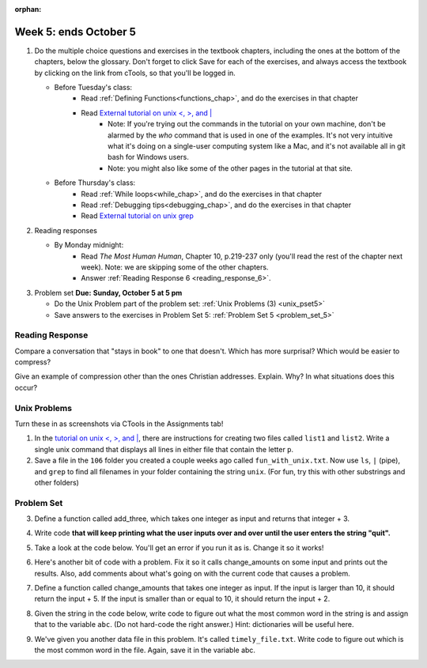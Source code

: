 :orphan:

..  Copyright (C) Paul Resnick.  Permission is granted to copy, distribute
    and/or modify this document under the terms of the GNU Free Documentation
    License, Version 1.3 or any later version published by the Free Software
    Foundation; with Invariant Sections being Forward, Prefaces, and
    Contributor List, no Front-Cover Texts, and no Back-Cover Texts.  A copy of
    the license is included in the section entitled "GNU Free Documentation
    License".

.. highlight:: python
    :linenothreshold: 500


Week 5: ends October 5
======================

1. Do the multiple choice questions and exercises in the textbook chapters, including the ones at the bottom of the chapters, below the glossary. Don't forget to click Save for each of the exercises, and always access the textbook by clicking on the link from cTools, so that you'll be logged in.
   
   * Before Tuesday's class: 
      * Read :ref:`Defining Functions<functions_chap>`, and do the exercises in that chapter
      * Read `External tutorial on unix <, >, and |  <http://www.ee.surrey.ac.uk/Teaching/Unix/unix3.html>`_
         * Note: If you're trying out the commands in the tutorial on your own machine, don't be alarmed by the *who* command that is used in one of the examples. It's not very intuitive what it's doing on a single-user computing system like a Mac, and it's not available all in git bash for Windows users.
         * Note: you might also like some of the other pages in the tutorial at that site. 
           
   
   * Before Thursday's class:
       * Read :ref:`While loops<while_chap>`, and do the exercises in that chapter
       * Read :ref:`Debugging tips<debugging_chap>`, and do the exercises in that chapter
       * Read `External tutorial on unix grep  <http://www.uccs.edu/~ahitchco/grep/>`_
       
       
 
#. Reading responses

   * By Monday midnight: 
      * Read *The Most Human Human*, Chapter 10, p.219-237 only (you'll read the rest of the chapter next week). Note: we are skipping some of the other chapters.
      * Answer :ref:`Reading Response 6 <reading_response_6>`. 

#. Problem set **Due:** **Sunday, October 5 at 5 pm**

   * Do the Unix Problem part of the problem set: :ref:`Unix Problems (3) <unix_pset5>`
   
   * Save answers to the exercises in Problem Set 5: :ref:`Problem Set 5 <problem_set_5>` 



Reading Response
----------------

.. _reading_response_6:

Compare a conversation that "stays in book" to one that doesn't. Which has more surprisal? Which would be easier to compress?

.. activecode:: rr_6_1

   # Fill in your response in between the triple quotes
   s = """

   """
   print s

Give an example of compression other than the ones Christian addresses. Explain. Why? In what situations does this occur?

.. activecode:: rr_6_2

   # Fill in your response in between the triple quotes
   s = """

   """
   print s


Unix Problems
-------------

.. _unix_pset5:

Turn these in as screenshots via CTools in the Assignments tab!

#. In the `tutorial on unix <, >, and |  <http://www.ee.surrey.ac.uk/Teaching/Unix/unix3.html>`_,  there are instructions for creating two files called  ``list1`` and ``list2``. Write a single unix command that displays all lines in either file that contain the letter ``p``.

#. Save a file in the ``106`` folder you created a couple weeks ago called ``fun_with_unix.txt``. Now use ``ls``, ``|`` (pipe), and ``grep`` to find all filenames in your folder containing the string ``unix``. (For fun, try this with other substrings and other folders)


Problem Set
-----------

.. _problem_set_5:

.. datafile:: timely_file.txt
	:hide:

	Autumn is interchangeably known as fall in the US and Canada, and is one of the four temperate seasons. Autumn marks the transition from summer into winter.
	Some cultures regard the autumn equinox as mid autumn while others, with a longer temperature lag, treat it as the start of autumn then. 
	In North America, autumn starts with the September equinox, while it ends with the winter solstice. 
	(Wikipedia)


3. Define a function called add_three, which takes one integer as input and returns that integer + 3.

.. activecode:: ps_5_3

   # Write your code here.
   # (The tests for this problem are going to try to CALL the function that you write!)

   ====

   import test
   print "testing if add_three(2) equals 5"
   test.testEqual(add_three(2),5)
   print "testing if add_three(33) equals 36"
   test.testEqual(add_three(33),36)


4. Write code **that will keep printing what the user inputs over and over until the user enters the string "quit".**

.. activecode:: ps_5_4

   # Write code here

   ====
   print "\n---\n\n"
   print "There are no tests for this problem"


5. Take a look at the code below. You'll get an error if you run it as is. Change it so it works!

.. activecode:: ps_5_5

   def subtract_five(inp)
      print inp - 5
      return None
   
   y = subtract_five(9) - 6
   
   
   ====
   
   print "\n---\n\n"
   import test
   print "testing if y is -2"
   test.testEqual(y, -2)


6. Here's another bit of code with a problem. Fix it so it calls change_amounts on some input and prints out the results. Also, add comments about what's going on with the current code that causes a problem.

.. activecode:: ps_5_6

   def change_amounts(yp):
      n = yp - 4
      return n * 7
   
   print yp
   
   ====
   
   print "\n---\n\n"
   print "There are no tests for this problem"


7. Define a function called change_amounts that takes one integer as input. If the input is larger than 10, it should return the input + 5. If the input is smaller than or equal to 10, it should return the input + 2.

.. activecode:: ps_5_7

   # We've started you off with the first line...
   def change_amounts(num_here):
      pass # delete this line and put in your own code for the body of the function.
   
   ====
   
   print "\n---\n\n"
   import test
   print "testing if change_amounts(9) equals 11"
   test.testEqual(change_amounts(9),11)
   print "testing if change_amounts(12) equals 17"
   test.testEqual(change_amounts(12),17)


8. Given the string in the code below, write code to figure out what the most common word in the string is and assign that to the variable ``abc``. (Do not hard-code the right answer.) Hint: dictionaries will be useful here.

.. activecode:: ps_5_8

   s = "Will there really be such a thing as morning in the morning"
   # Write your code here...
   
   ====
   
   print "\n---\n\n"
   import test
   print "testing whether abc is set correctly"
   test.testEqual(abc, 'morning')

9. We've given you another data file in this problem. It's called ``timely_file.txt``. Write code to figure out which is the most common word in the file. Again, save it in the variable abc.

.. activecode:: ps_5_9

   # Write code here!
   
   ====
   
   print "\n---\n\n"
   import test
   print "testing whether abc is set correctly"
   test.testEqual(abc, 'the')


